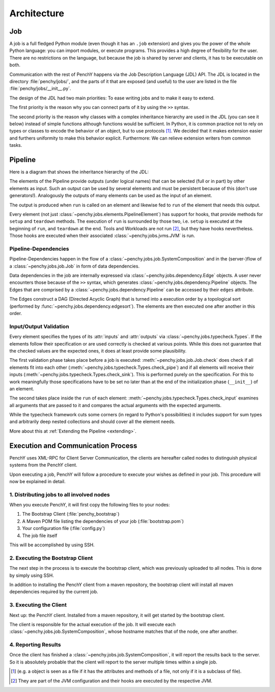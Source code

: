 ============
Architecture
============

Job
===

A job is a full fledged Python module (even though it has an ``.job``
extension) and gives you the power of the whole Python language: you can import modules, or execute
programs.
This provides a high degree of flexibility for the user.
There are no restrictions on the language, but because the job is shared by
server and clients, it has to be executable on both.

Communication with the rest of PenchY happens via the Job Description Language (JDL)
API.
The JDL is located in the directory :file:`penchy/jobs/`, and the parts of it
that are exposed (and useful) to the user are listed in the file
:file:`penchy/jobs/__init__.py`.

The design of the JDL had two main priorities: To ease writing jobs and to make
it easy to extend.

The first priority is the reason why you can connect parts of it by using the
``>>`` syntax.

The second priority is the reason why classes with a complex inheritance
hierarchy are used in the JDL (you can see it below) instead of simple
functions although functions would be sufficient.
In Python, it is common practice not to rely on types or classes to encode
the behavior of an object, but to use protocols [#]_.
We decided that it makes extension easier and furthers uniformity to make this
behavior explicit.
Furthermore: We can relieve extension writers from common tasks.

Pipeline
========

Here is a diagram that shows the inheritance hierarchy of the JDL:

.. graphviz::

    digraph Classes {
        rankdir = BT
        node [shape=box]
        edge [arrowhead = empty]

        Tool -> NotRunnable
        Tool -> PipelineElement

        Filter -> PipelineElement
        SystemFilter -> Filter
        Plot -> Filter

        Workload -> NotRunnable
        Workload -> PipelineElement

        WrappedJVM -> JVM
        WrappedJVM -> PipelineElement

    }

The elements of the Pipeline provide outputs (under logical names) that can be
selected (full or in part) by other elements as input.
Such an output can be used by several elements and must be persistent because of
this (don't use generators!).
Analogously the outputs of many elements can be used as the input of an element.

The output is produced when ``run`` is called on an element and likewise fed to
``run`` of the element that needs this output.

Every element (not just :class:`~penchy.jobs.elements.PipelineElement`) has
support for hooks, that provide methods for ``setup`` and ``teardown`` methods.
The execution of ``run`` is surrounded by those two, i.e. ``setup`` is executed
at the beginning of ``run``, and ``teardown`` at the end.
Tools and Workloads are not run [#]_, but they have hooks nevertheless.
Those hooks are executed when their associated :class:`~penchy.jobs.jvms.JVM` is
run.

Pipeline-Dependencies
---------------------

Pipeline-Dependencies happen in the flow of a
:class:`~penchy.jobs.job.SystemComposition` and in the (server-)flow of a
:class:`~penchy.jobs.job.Job` in form of data dependencies.

Data dependencies in the job are internally expressed via
:class:`~penchy.jobs.dependency.Edge` objects.
A user never encounters those because of the ``>>`` syntax, which generates
:class:`~penchy.jobs.dependency.Pipeline` objects.
The Edges that are comprised by a :class:`~penchy.jobs.dependency.Pipeline` can
be accessed by their ``edges`` attribute.

The Edges construct a DAG (Directed Acyclic Graph) that is turned into a
execution order by a topological sort (performed by
:func:`~penchy.jobs.dependency.edgesort`).
The elements are then executed one after another in this order.

Input/Output Validation
-----------------------

Every element specifies the types of its :attr:`inputs` and :attr:`outputs` via
:class:`~penchy.jobs.typecheck.Types`.
If the elements follow their specification or are used correctly is checked at
various points.
While this does not guarantee that the checked values are the expected ones, it
does at least provide some plausibility.

The first validation phase takes place before a job is executed:
:meth:`~penchy.jobs.job.Job.check` does check if all elements fit into each
other (:meth:`~penchy.jobs.typecheck.Types.check_pipe`) and if all elements will
receive their inputs (:meth:`~penchy.jobs.typecheck.Types.check_sink`).
This is performed purely on the specification.
For this to work meaningfully those specifications have to be set no later than
at the end of the initialization phase (``__init__``) of an element.

The second takes place inside the ``run`` of each element:
:meth:`~penchy.jobs.typecheck.Types.check_input` examines all arguments that are
passed to it and compares the actual arguments with the expected arguments.

While the typecheck framework cuts some corners (in regard to Python's
possibilities) it includes support for sum types and arbitrarily deep nested
collections and should cover all the element needs.

More about this at :ref:`Extending the Pipeline <extending>`.

Execution and Communication Process
===================================

PenchY uses XML-RPC for Client Server Communication, the clients are hereafter
called nodes to distinguish physical systems from the PenchY client.

Upon executing a job, PenchY will follow a procedure to execute your wishes
as defined in your job. This procedure will now be explained in detail.

1. Distributing jobs to all involved nodes
------------------------------------------

When you execute PenchY, it will first copy the following files to your nodes:

1. The Bootstrap Client (:file:`penchy_bootstrap`)
2. A Maven POM file listing the dependencies of your job (:file:`bootstrap.pom`)
3. Your configuration file (:file:`config.py`)
4. The job file itself

This will be accomplished by using SSH.

2. Executing the Bootstrap Client
---------------------------------

The next step in the process is to execute the bootstrap client, which was
previously uploaded to all nodes. This is done by simply using SSH.

In addition to installing the PenchY client from a maven repository,
the bootstrap client will install all maven dependencies required
by the current job.

3. Executing the Client
-----------------------

Next up: the PenchY client. Installed from a maven repository, it will
get started by the bootstrap client.

The client is responsible for the actual execution of the job.
It will execute each :class:`~penchy.jobs.job.SystemComposition`, whose hostname
matches that of the node, one after another.

4. Reporting Results
--------------------

Once the client has finished a :class:`~penchy.jobs.job.SystemComposition`, it
will report the results back to the server.
So it is absolutely probable that the client will report to the server multiple
times within a single job.

.. [#] (e.g. a object is seen as a file if it has the attributes and methods of
       a file, not only if it is a subclass of file).

.. [#] They are part of the JVM configuration and their hooks are executed by
       the respective JVM.
